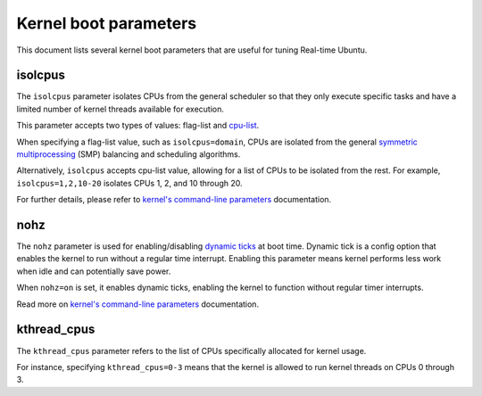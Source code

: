 Kernel boot parameters
======================

This document lists several kernel boot parameters that are useful for tuning Real-time Ubuntu.

isolcpus
--------

The ``isolcpus`` parameter isolates CPUs from the general scheduler so that they only execute specific tasks
and have a limited number of kernel threads available for execution.

This parameter accepts two types of values: flag-list and `cpu-list`_.

When specifying a flag-list value, such as ``isolcpus=domain``,
CPUs are isolated from the general `symmetric multiprocessing`_ (SMP) balancing and scheduling algorithms.

Alternatively, ``isolcpus`` accepts cpu-list value, allowing for a list of CPUs to be isolated from the rest.
For example, ``isolcpus=1,2,10-20`` isolates CPUs 1, 2, and 10 through 20.

For further details, please refer to `kernel's command-line parameters`_ documentation.

nohz
----

The ``nohz`` parameter is used for enabling/disabling `dynamic ticks`_ at boot time.
Dynamic tick is a config option that enables the kernel to run without a regular time interrupt.
Enabling this parameter means kernel performs less work when idle and can potentially save power.

When ``nohz=on`` is set, it enables dynamic ticks, enabling the kernel to function without regular timer interrupts.

Read more on `kernel's command-line parameters`_ documentation.

kthread_cpus
------------

The ``kthread_cpus`` parameter refers to the list of CPUs specifically allocated for kernel usage.

For instance, specifying ``kthread_cpus=0-3`` means that the kernel is allowed to run kernel threads on CPUs 0 through 3.

.. LINKS

.. _kernel's command-line parameters: https://www.kernel.org/doc/html/latest/admin-guide/kernel-parameters.html
.. _cpu-list: https://www.kernel.org/doc/html/latest/admin-guide/kernel-parameters.html#cpu-lists
.. _symmetric multiprocessing: https://en.wikipedia.org/wiki/Symmetric_multiprocessing
.. _dynamic ticks: https://elinux.org/Kernel_Timer_Systems#Dynamic_ticks

